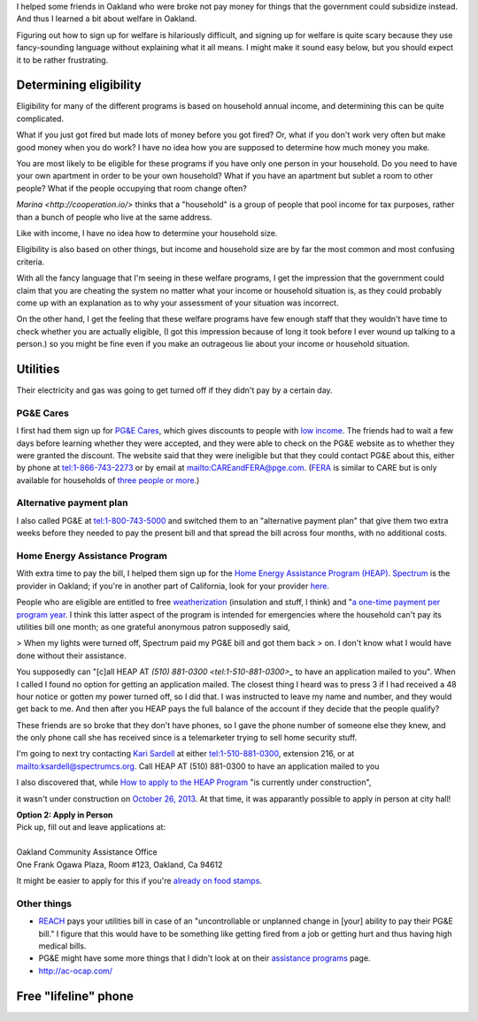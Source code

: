 I helped some friends in Oakland who were broke not pay money for things
that the government could subsidize instead. And thus I learned a bit about
welfare in Oakland.

Figuring out how to sign up for welfare is hilariously difficult, and signing
up for welfare is quite scary because they use fancy-sounding language without
explaining what it all means. I might make it sound easy below, but you should
expect it to be rather frustrating.

Determining eligibility
----------------------------------------
Eligibility for many of the different programs is based on household annual
income, and determining this can be quite complicated.

What if you just got fired but made lots of money before you got fired?
Or, what if you don't work very often but make good money when you do work?
I have no idea how you are supposed to determine how much money you make.

You are most likely to be eligible for these programs if you have only one
person in your household. Do you need to have your own apartment in order
to be your own household? What if you have an apartment but sublet a room
to other people? What if the people occupying that room change often?

`Marina <http://cooperation.io/>` thinks that a "household" is a group of
people that pool income for tax purposes, rather than a bunch of people who
live at the same address.

Like with income, I have no idea how to determine your household size.

Eligibility is also based on other things, but income and household size are
by far the most common and most confusing criteria.

With all the fancy language that I'm seeing in these welfare programs, I get
the impression that the government could claim that you are cheating the system
no matter what your income or household situation is, as they could probably
come up with an explanation as to why your assessment of your situation was
incorrect.

On the other hand, I get the feeling that these welfare programs have few
enough staff that they wouldn't have time to check whether you are actually
eligible, (I got this impression because of long it took before I ever wound
up talking to a person.) so you might be fine even if you make an outrageous
lie about your income or household situation.

Utilities
---------------
Their electricity and gas was going to get turned off if they didn't pay by
a certain day.

PG&E Cares
~~~~~~~~~~~~~~~~~~
I first had them sign up for
`PG&E Cares <http://www.pge.com/en/myhome/customerservice/financialassistance/care/index.page>`_,
which gives discounts to people with
`low income <http://www.pge.com/en/myhome/saveenergymoney/financialassistance/care/eligibility/index.page>`_.
The friends had to wait a few days
before learning whether they were accepted, and they were able to check on
the PG&E website as to whether they were granted the discount. The website
said that they were ineligible but that they could contact PG&E about this,
either by phone at tel:1-866-743-2273 or by email at mailto:CAREandFERA@pge.com.
(`FERA <http://www.pge.com/en/myhome/saveenergymoney/financialassistance/fera/index.page>`_
is similar to CARE but is only available for households of
`three people or more <http://www.pge.com/en/myhome/saveenergymoney/financialassistance/fera/eligibility/index.page>`_.)

Alternative payment plan
~~~~~~~~~~~~~~~~~~~~~~~~~~~~
I also called PG&E at tel:1-800-743-5000 and switched them to
an "alternative payment plan" that give them two extra weeks before they
needed to pay the present bill and that spread the bill across four months,
with no additional costs.

Home Energy Assistance Program
~~~~~~~~~~~~~~~~~~~~~~~~~~~~~~~~~
With extra time to pay the bill, I helped them sign up for the
`Home Energy Assistance Program (HEAP) <http://www.benefits.gov/benefits/benefit-details/1540>`_.
`Spectrum <http://www.spectrumcs.org/>`_ is the provider in Oakland;
if you're in another part of California, look for your provider
`here <http://www.csd.ca.gov/Services/FindServicesinYourArea.aspx>`_.

People who are eligible are entitled to free
`weatherization <http://www.spectrumcs.org/newspectrum/services/weatherization.htm>`_
(insulation and stuff, I think) and
"`a one-time payment per program year <http://www.spectrumcs.org/newspectrum/services/heap.htm>`_.
I think this latter aspect of the program is intended for emergencies where
the household can't pay its utilities bill one month; as one grateful
anonymous patron supposedly said,

> When my lights were turned off, Spectrum paid my PG&E bill and got them back
> on. I don't know what I would have done without their assistance.

You supposedly can "[c]all HEAP AT `(510) 881-0300 <tel:1-510-881-0300>_`
to have an application mailed to you". When I called I found no option for
getting an application mailed. The closest thing I heard was to press 3 if
I had received a 48 hour notice or gotten my power turned off, so I did that.
I was instructed to leave my name and number, and they would get back to me.
And then after you HEAP pays the full balance of the account if they decide
that the people qualify?

These friends are so broke that they don't have phones, so I gave the phone
number of someone else they knew, and the only phone call she has received
since is a telemarketer trying to sell home security stuff.

I'm going to next try contacting
`Kari Sardell <http://www.spectrumcs.org/newspectrum/services/contact.htm>`_
at either tel:1-510-881-0300, extension 216, or at mailto:ksardell@spectrumcs.org.
Call HEAP AT (510) 881-0300 to have an application mailed to you

I also discovered that, while
`How to apply to the HEAP Program <http://www.spectrumcs.org/newspectrum/services/heap-apply.htm>`_
"is currently under construction",

.. image:: how-to-apply-under-construction.png

it wasn't under construction on
`October 26, 2013 <https://web.archive.org/web/20131026080135/http://www.spectrumcs.org/newspectrum/services/heap-apply.htm>`_.
At that time, it was apparantly possible to apply in person at city hall!

.. line-block::

    **Option 2: Apply in Person**
    Pick up, fill out and leave applications at:

    Oakland Community Assistance Office
    One Frank Ogawa Plaza, Room #123, Oakland, Ca 94612

It might be easier to apply for this if you're
`already on food stamps <http://www.liheap.us/california-heap/>`_.

Other things
~~~~~~~~~~~~~~~~~

* `REACH <http://www.pge.com/en/myhome/saveenergymoney/financialassistance/reach/eligibility/index.page>`_
  pays your utilities bill in case of an "uncontrollable or unplanned change in
  [your] ability to pay their PG&E bill." I figure that this would have to be
  something like getting fired from a job or getting hurt and thus having high
  medical bills.
* PG&E might have some more things that I didn't look at on their
  `assistance programs <http://www.pge.com/en/myhome/saveenergymoney/financialassistance/index.page>`_ page.
* http://ac-ocap.com/

Free "lifeline" phone
------------------------

